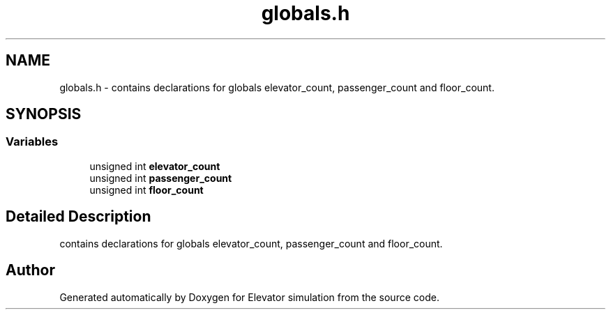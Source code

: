 .TH "globals.h" 3 "Mon Apr 20 2020" "Elevator simulation" \" -*- nroff -*-
.ad l
.nh
.SH NAME
globals.h \- contains declarations for globals elevator_count, passenger_count and floor_count\&.  

.SH SYNOPSIS
.br
.PP
.SS "Variables"

.in +1c
.ti -1c
.RI "unsigned int \fBelevator_count\fP"
.br
.ti -1c
.RI "unsigned int \fBpassenger_count\fP"
.br
.ti -1c
.RI "unsigned int \fBfloor_count\fP"
.br
.in -1c
.SH "Detailed Description"
.PP 
contains declarations for globals elevator_count, passenger_count and floor_count\&. 


.SH "Author"
.PP 
Generated automatically by Doxygen for Elevator simulation from the source code\&.
